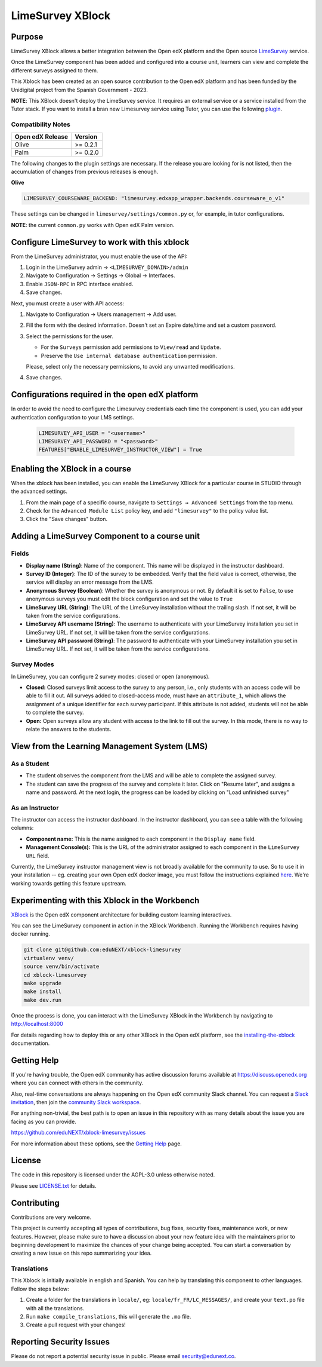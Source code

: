 LimeSurvey XBlock
#################

|status-badge| |license-badge| |ci-badge|

Purpose
*******
LimeSurvey XBlock allows a better integration between the Open edX platform and the Open source `LimeSurvey`_ service.

.. _LimeSurvey: https://www.limesurvey.org/

Once the LimeSurvey component has been added and configured into a course unit, learners can view and complete the different surveys assigned to them.

This Xblock has been created as an open source contribution to the Open edX platform and has been funded by the Unidigital project from the Spanish Government - 2023. 


**NOTE**: This XBlock doesn't deploy the LimeSurvey service. It requires an external service or a service installed
from the Tutor stack. If you want to install a bran new Limesurvey service using Tutor, you can use the following `plugin`_.

.. _plugin: https://github.com/eduNEXT/tutor-contrib-limesurvey


Compatibility Notes
===================

+------------------+--------------+
| Open edX Release | Version      |
+==================+==============+
| Olive            | >= 0.2.1     |
+------------------+--------------+
| Palm             | >= 0.2.0     |
+------------------+--------------+

The following changes to the plugin settings are necessary. If the release you are looking for is
not listed, then the accumulation of changes from previous releases is enough.

**Olive**

.. code-block:: yaml

   LIMESURVEY_COURSEWARE_BACKEND: "limesurvey.edxapp_wrapper.backends.courseware_o_v1"

These settings can be changed in ``limesurvey/settings/common.py`` or, for example, in tutor configurations.

**NOTE**: the current ``common.py`` works with Open edX Palm version.


Configure LimeSurvey to work with this xblock
*********************************************

From the LimeSurvey administrator, you must enable the use of the API:

1. Login in the LimeSurvey admin → ``<LIMESURVEY_DOMAIN>/admin``
2. Navigate to Configuration → Settings → Global → Interfaces.
3. Enable ``JSON-RPC`` in RPC interface enabled.
4. Save changes.

Next, you must create a user with API access:

1. Navigate to Configuration → Users management → Add user.
2. Fill the form with the desired information. Doesn't set an Expire date/time and set a custom password.
3. Select the permissions for the user.

   - For the ``Surveys`` permission add permissions to ``View/read`` and ``Update``.
   - Preserve the ``Use internal database authentication`` permission.

   Please, select only the necessary permissions, to avoid any unwanted modifications.
4. Save changes.

Configurations required in the open edX platform 
*************************************************

In order to avoid the need to configure the Limesurvey credentials each time the component is used, you can add your authentication configuration to your LMS settings.

   .. code:: python

       LIMESURVEY_API_USER = "<username>"
       LIMESURVEY_API_PASSWORD = "<password>"
       FEATURES["ENABLE_LIMESURVEY_INSTRUCTOR_VIEW"] = True


Enabling the XBlock in a course
*******************************

When the xblock has been installed, you can enable the LimeSurvey XBlock for a particular course in STUDIO through the advanced settings.

.. image:: https://github.com/eduNEXT/xblock-limesurvey/assets/64033729/67f62cc9-68f5-4d96-a47c-c0ef7f7b6adb

1. From the main page of a specific course, navigate to ``Settings → Advanced Settings`` from the top menu.
2. Check for the ``Advanced Module List`` policy key, and add ``"limesurvey"`` to the policy value list.
3. Click the "Save changes" button.


Adding a LimeSurvey Component to a course unit
**********************************************
.. image:: https://github.com/eduNEXT/xblock-limesurvey/assets/64033729/95f42b3d-fd30-4655-ac85-07afefa81b81

Fields
======
- **Display name (String)**: Name of the component. This name will be displayed in the instructor dashboard.
- **Survey ID (Integer)**: The ID of the survey to be embedded. Verify that the field value is correct,
  otherwise, the service will display an error message from the LMS.
- **Anonymous Survey (Boolean)**: Whether the survey is anonymous or not. By default it is set to ``False``,
  to use anonymous surveys you must edit the block configuration and set the value to ``True``
- **LimeSurvey URL (String)**: The URL of the LimeSurvey installation without the trailing slash. If not
  set, it will be taken from the service configurations.
- **LimeSurvey API username (String)**: The username to authenticate with your LimeSurvey installation you set
  in LimeSurvey URL. If not set, it will be taken from the service configurations.
- **LimeSurvey API password (String)**: The password to authenticate with your LimeSurvey installation you set
  in LimeSurvey URL. If not set, it will be taken from the service configurations.

Survey Modes
============
In LimeSurvey, you can configure 2 survey modes: closed or open (anonymous).

- **Closed:** Closed surveys limit access to the survey to any person, i.e., only students with
  an access code will be able to fill it out. All surveys added to closed-access mode, must have an
  ``attribute_1``, which allows the assignment of a unique identifier for each survey participant.
  If this attribute is not added, students will not be able to complete the survey.
- **Open:** Open surveys allow any student with access to the link to fill out the survey. In this mode,
  there is no way to relate the answers to the students.



View from the Learning Management System (LMS)
**********************************************

As a Student
============
.. image:: https://github.com/eduNEXT/xblock-limesurvey/assets/64033729/b7ad78df-7cc9-4bf6-9c17-41ddd9a8171f

- The student observes the component from the LMS and will be able to complete the assigned survey.
- The student can save the progress of the survey and complete it later. Click on "Resume later",
  and assigns a name and password. At the next login, the progress can be loaded by clicking on
  "Load unfinished survey"

As an Instructor
================
.. image:: https://github.com/eduNEXT/xblock-limesurvey/assets/64033729/0cd3630e-becf-4eaf-ad87-ce0101b11b51

The instructor can access the instructor dashboard. In the instructor dashboard, you can see a table with
the following columns:

- **Component name:** This is the name assigned to each component in the ``Display name`` field.
- **Management Console(s):** This is the URL of the administrator assigned to each component in the
  ``LimeSurvey URL`` field.


Currently, the LimeSurvey instructor management view is not broadly available for the community to use. So
to use it in your installation -- eg. creating your own Open edX docker image, you must follow the instructions explained `here <https://github.com/eduNEXT/xblock-limesurvey/pull/8>`__.
We're working towards getting this feature upstream.


Experimenting with this Xblock in the Workbench
************************************************

`XBlock`_ is the Open edX component architecture for building custom learning interactives.

.. _XBlock: https://openedx.org/r/xblock

You can see the LimeSurvey component in action in the XBlock Workbench. Running the Workbench requires having docker running.

.. code:: bash

    git clone git@github.com:eduNEXT/xblock-limesurvey
    virtualenv venv/
    source venv/bin/activate
    cd xblock-limesurvey
    make upgrade
    make install
    make dev.run

Once the process is done, you can interact with the LimeSurvey XBlock in the Workbench by navigating to http://localhost:8000

For details regarding how to deploy this or any other XBlock in the Open edX platform, see the `installing-the-xblock`_ documentation.

.. _installing-the-xblock: https://edx.readthedocs.io/projects/xblock-tutorial/en/latest/edx_platform/devstack.html#installing-the-xblock


Getting Help
*************

If you're having trouble, the Open edX community has active discussion forums available at https://discuss.openedx.org where you can connect with others in the community.

Also, real-time conversations are always happening on the Open edX community Slack channel. You can request a `Slack invitation`_, then join the `community Slack workspace`_.

For anything non-trivial, the best path is to open an issue in this repository with as many details about the issue you are facing as you can provide.

https://github.com/eduNEXT/xblock-limesurvey/issues


For more information about these options, see the `Getting Help`_ page.

.. _Slack invitation: https://openedx.org/slack
.. _community Slack workspace: https://openedx.slack.com/
.. _Getting Help: https://openedx.org/getting-help


License
*******

The code in this repository is licensed under the AGPL-3.0 unless otherwise noted.

Please see `LICENSE.txt <LICENSE.txt>`_ for details.


Contributing
************

Contributions are very welcome.

This project is currently accepting all types of contributions, bug fixes, security fixes, maintenance
work, or new features.  However, please make sure to have a discussion about your new feature idea with
the maintainers prior to beginning development to maximize the chances of your change being accepted.
You can start a conversation by creating a new issue on this repo summarizing your idea.


Translations
============
This Xblock is initially available in english and Spanish. You can help by translating this component to other languages. Follow the steps below:

1. Create a folder for the translations in ``locale/``, eg: ``locale/fr_FR/LC_MESSAGES/``, and create
   your ``text.po`` file with all the translations.
2. Run ``make compile_translations``, this will generate the ``.mo`` file.
3. Create a pull request with your changes!


Reporting Security Issues
*************************

Please do not report a potential security issue in public. Please email security@edunext.co.

.. |pypi-badge| image:: https://img.shields.io/pypi/v/xblock-limesurvey.svg
    :target: https://pypi.python.org/pypi/xblock-limesurvey/
    :alt: PyPI

.. |ci-badge| image:: https://github.com/eduNEXT/xblock-limesurvey/workflows/Python%20CI/badge.svg?branch=main
    :target: https://github.com/eduNEXT/xblock-limesurvey/actions
    :alt: CI

.. |codecov-badge| image:: https://codecov.io/github/eduNEXT/xblock-limesurvey/coverage.svg?branch=main
    :target: https://codecov.io/github/eduNEXT/xblock-limesurvey?branch=main
    :alt: Codecov

.. |pyversions-badge| image:: https://img.shields.io/pypi/pyversions/xblock-limesurvey.svg
    :target: https://pypi.python.org/pypi/xblock-limesurvey/
    :alt: Supported Python versions

.. |license-badge| image:: https://img.shields.io/github/license/eduNEXT/xblock-limesurvey.svg
    :target: https://github.com/eduNEXT/xblock-limesurvey/blob/main/LICENSE.txt
    :alt: License

.. TODO: Choose one of the statuses below and remove the other status-badge lines.
.. .. |status-badge| image:: https://img.shields.io/badge/Status-Experimental-yellow
.. |status-badge| image:: https://img.shields.io/badge/Status-Maintained-brightgreen
.. .. |status-badge| image:: https://img.shields.io/badge/Status-Deprecated-orange
.. .. |status-badge| image:: https://img.shields.io/badge/Status-Unsupported-red
